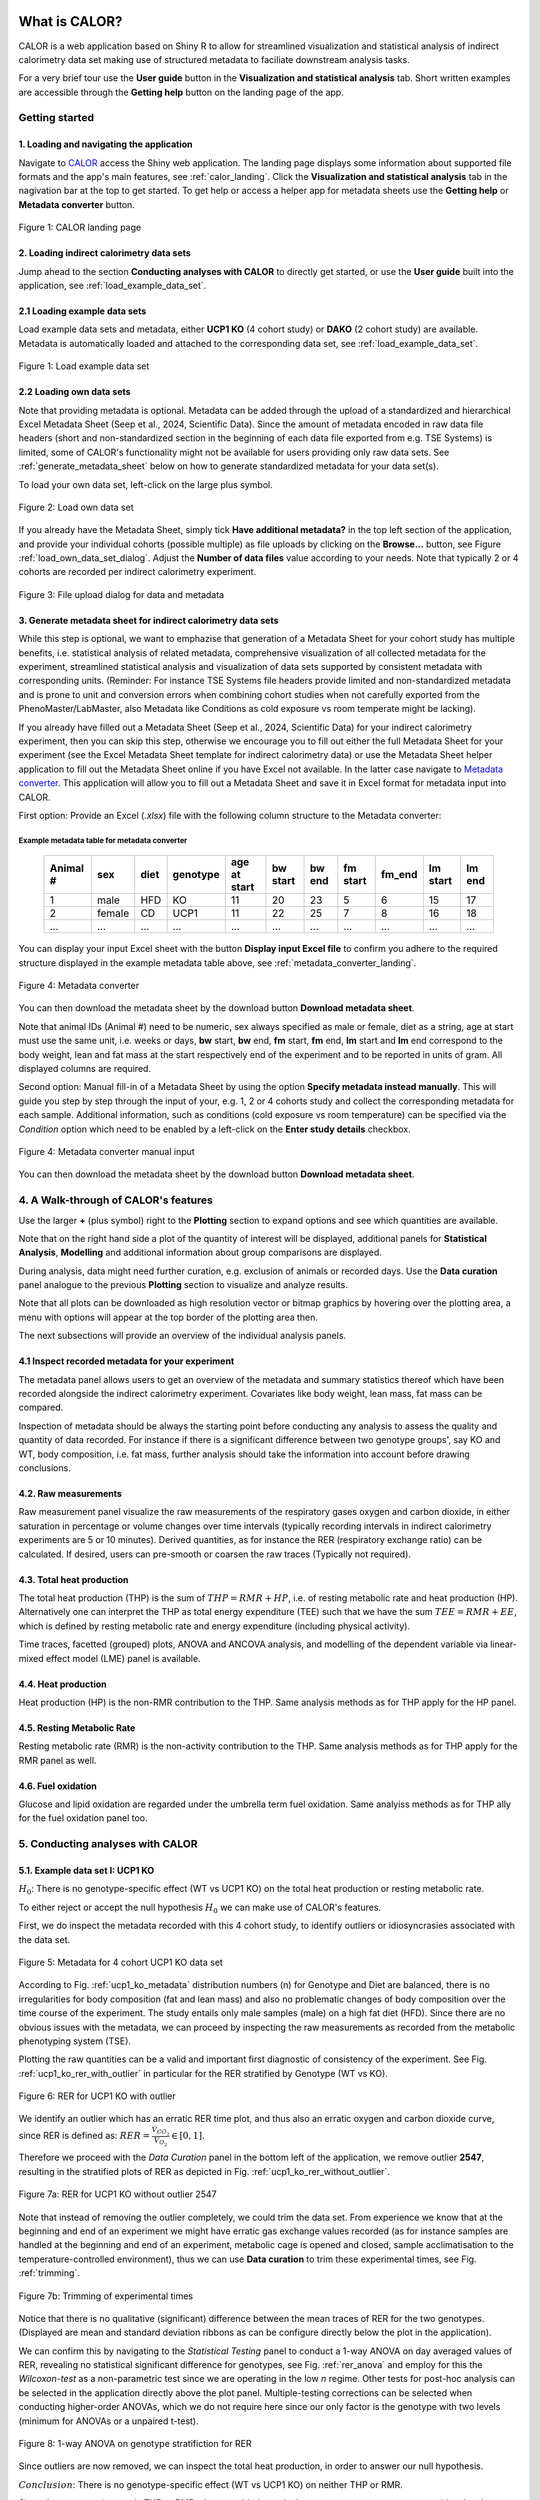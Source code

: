 What is CALOR?
==============

CALOR is a web application based on Shiny R to allow for streamlined visualization and statistical analysis of
indirect calorimetry data set making use of structured metadata to faciliate downstream analysis tasks.

For a very brief tour use the **User guide** button in the **Visualization and statistical analysis** tab.
Short written examples are accessible through the **Getting help** button on the landing page of the app.


Getting started
---------------

1. Loading and navigating the application
~~~~~~~~~~~~~~~~~~~~~~~~~~~~~~~~~~~~~~~~~

Navigate to `CALOR <https://shiny.iaas.uni-bonn.de/Calo>`_ access the Shiny web application.
The landing page displays some information about supported file formats and the app's main features, see
:ref:`calor_landing`. Click the **Visualization and statistical analysis** tab in the nagivation bar at the top
to get started. To get help or access a helper app for metadata sheets use the **Getting help** or **Metadata converter** button.

.. _calor_landing:

.. figure:: img/calor_landing.png
   :align: center
   :alt: CALOR landing page
   :scale: 50%

   Figure 1: CALOR landing page


2. Loading indirect calorimetry data sets 
~~~~~~~~~~~~~~~~~~~~~~~~~~~~~~~~~~~~~~~~~~~~~~~~~~~~~~~~~~~

Jump ahead to the section **Conducting analyses with CALOR** to directly get started, or use the
**User guide** built into the application, see :ref:`load_example_data_set`.

2.1 Loading example data sets
~~~~~~~~~~~~~~~~~~~~~~~~~~~~~~~~~~~~~~~~~~~~~~~~~~~~~~~~~~~~~
Load example data sets and metadata, either **UCP1 KO** (4 cohort study) or **DAKO** (2 cohort study) are available. 
Metadata is automatically loaded and attached to the corresponding data set, see :ref:`load_example_data_set`.

.. _load_example_data_set:

.. figure:: img/01_a_intro_load_example_data_set.png
   :align: center
   :alt: Load example data set
   :scale: 50%

   Figure 1: Load example data set


2.2 Loading own data sets
~~~~~~~~~~~~~~~~~~~~~~~~~~~~~~~~~~~~~~~~~~~~~~~~~~~~~~~~~~~~~

Note that providing metadata is optional. Metadata can be added through the upload of a standardized and hierarchical
Excel Metadata Sheet (Seep et al., 2024, Scientific Data). Since the amount of metadata encoded in raw data file headers (short and non-standardized section
in the beginning of each data file exported from e.g. TSE Systems) is limited, some of CALOR's functionality might not
be available for users providing only raw data sets. See :ref:`generate_metadata_sheet` below on how to generate 
standardized metadata for your data set(s).

To load your own data set, left-click on the large plus symbol.

.. _load_own_data_set:

.. figure:: img/01_b_intro_load_own_data_set.png
   :align: center
   :alt: Load own data set
   :scale: 50%
   
   Figure 2: Load own data set


If you already have the Metadata Sheet, simply tick **Have additional metadata?** in the top left section of the application,
and provide your individual cohorts (possible multiple) as file uploads by clicking on the **Browse...** button, see Figure :ref:`load_own_data_set_dialog`.
Adjust the **Number of data files** value according to your needs. Note that typically 2 or 4 cohorts are recorded per indirect calorimetry experiment.

.. _load_own_data_set_dialog:

.. figure:: img/01_b_intro_load_own_data_set_with_metadata.png
   :align: center
   :alt: Load own data set and metadata
   :scale: 50%

   Figure 3: File upload dialog for data and metadata


.. _generate_metadata_sheet:

3. Generate metadata sheet for indirect calorimetry data sets 
~~~~~~~~~~~~~~~~~~~~~~~~~~~~~~~~~~~~~~~~~~~~~~~~~~~~~~~~~~~~~
While this step is optional, we want to emphazise that generation of a Metadata Sheet for your cohort study has multiple 
benefits, i.e. statistical analysis of related metadata, comprehensive visualization of all collected metadata for the experiment,
streamlined statistical analysis and visualization of data sets supported by consistent metadata with corresponding units. 
(Reminder: For instance TSE Systems file headers provide limited and non-standardized metadata and is prone to unit and conversion
errors when combining cohort studies when not carefully exported from the PhenoMaster/LabMaster, also Metadata like Conditions
as cold exposure vs room temperate might be lacking).

If you already have filled out a Metadata Sheet (Seep et al., 2024, Scientific Data) for your indirect calorimetry experiment,
then you can skip this step, otherwise we encourage you to fill out either the full Metadata Sheet for your experiment (see 
the Excel Metadata Sheet template for indirect calorimetry data) or use the Metadata Sheet helper application to fill out 
the Metadata Sheet online if you have Excel not available. In the latter case navigate to `Metadata converter <https://shiny.iaas.uni-bonn.de/CaloHelper>`_. 
This application will allow you to fill out a Metadata Sheet and save it in Excel format for metadata input into CALOR.

First option: Provide an Excel (*.xlsx*) file with the following column structure to the Metadata converter:

Example metadata table for metadata converter
^^^^^^^^^^^^^^^^^^^^^^^^^^^^^^^^^^^^^^^^^^^^^

   +-----------+--------+------+----------+-------------+----------+---------+----------+--------+----------+--------+
   | Animal #  | sex    | diet | genotype | age at start| bw start | bw end  | fm start | fm_end | lm start | lm end |
   +===========+========+======+==========+=============+==========+=========+==========+========+==========+========+
   | 1         | male   | HFD  | KO       | 11          | 20       | 23      | 5        | 6      | 15       | 17     |
   +-----------+--------+------+----------+-------------+----------+---------+----------+--------+----------+--------+
   | 2         | female | CD   | UCP1     | 11          | 22       | 25      | 7        | 8      | 16       | 18     |
   +-----------+--------+------+----------+-------------+----------+---------+----------+--------+----------+--------+
   | ...       | ...    | ...  | ...      | ...         | ...      | ...     | ...      | ...    | ...      | ...    |
   +-----------+--------+------+----------+-------------+----------+---------+----------+--------+----------+--------+

You can display your input Excel sheet with the button **Display input Excel file** to confirm you adhere to the
required structure displayed in the example metadata table above, see :ref:`metadata_converter_landing`.

.. _metadata_converter_landing:

.. figure:: img/metadata_converter_landing.png
   :align: center
   :alt: Metadata converter landing page
   :scale: 50%

   Figure 4: Metadata converter


You can then download the metadata sheet by the download button **Download metadata sheet**.

Note that animal IDs (Animal #) need to be numeric, sex always specified as male or female, diet as a string, age at 
start must use the same unit, i.e. weeks or days, **bw** start, **bw** end, **fm** start, **fm** end, **lm** start and 
**lm** end correspond to the body weight, lean and fat mass at the start respectively end of the
experiment and to be reported in units of gram. All displayed columns are required. 

Second option: Manual fill-in of a Metadata Sheet by using the option **Specify metadata instead manually**. This will
guide you step by step through the input of your, e.g. 1, 2 or 4 cohorts study and collect the corresponding metadata
for each sample. Additional information, such as conditions (cold exposure vs room temperature) can be specified via the
*Condition* option which need to be enabled by a left-click on the **Enter study details** checkbox.

.. _metadata_converter_manual:

.. figure:: img/metadata_converter_manual.png
   :align: center
   :alt: Metadata converter landing page
   :scale: 50%

   Figure 4: Metadata converter manual input


You can then download the metadata sheet by the download button **Download metadata sheet**.

4. A Walk-through of CALOR's features
--------------------------------------------------------

Use the larger **+** (plus symbol) right to the **Plotting** section to expand options and see which quantities are available.

Note that on the right hand side a plot of the quantity of interest will be displayed, additional panels for **Statistical Analysis**,
**Modelling** and additional information about group comparisons are displayed.

During analysis, data might need further curation, e.g. exclusion of animals or recorded days. Use the **Data curation** 
panel analogue to the previous **Plotting** section to visualize and analyze results.

Note that all plots can be downloaded as high resolution vector or bitmap graphics by hovering over the plotting area,
a menu with options will appear at the top border of the plotting area then.

The next subsections will provide an overview of the individual analysis panels.

4.1 Inspect recorded metadata for your experiment
~~~~~~~~~~~~~~~~~~~~~~~~~~~~~~~~~~~~~~~~~~~~~~~~~~~~~~~~~~~~~

The metadata panel allows users to get an overview of the metadata and summary statistics thereof which have been
recorded alongside the indirect calorimetry experiment. Covariates like body weight, lean mass, fat mass can be compared.

Inspection of metadata should be always the starting point before conducting any analysis to assess the quality and quantity
of data recorded. For instance if there is a significant difference between two genotype groups', say KO and WT, body
composition, i.e. fat mass, further analysis should take the information into account before drawing conclusions.

4.2. Raw measurements
~~~~~~~~~~~~~~~~~~~~~~~~~~~~~~~~~~~~~~~~~~~~~~~~~~~~~~~~~~~~~

Raw measurement panel visualize the raw measurements of the respiratory gases oxygen and carbon dioxide, in either saturation
in percentage or volume changes over time intervals (typically recording intervals in indirect calorimetry experiments are
5 or 10 minutes). Derived quantities, as for instance the RER (respiratory exchange ratio) can be calculated. If desired,
users can pre-smooth or coarsen the raw traces (Typically not required).

4.3. Total heat production
~~~~~~~~~~~~~~~~~~~~~~~~~~~~~~~~~~~~~~~~~~~~~~~~~~~~~~~~~~~~~

The total heat production (THP) is the sum of :math:`THP = RMR+HP`, i.e. of resting metabolic rate and heat production (HP).
Alternatively one can interpret the THP as total energy expenditure (TEE) such that we have the sum :math:`TEE=RMR+EE`, which is 
defined by resting metabolic rate and energy expenditure (including physical activity).

Time traces, facetted (grouped) plots, ANOVA and ANCOVA analysis, and modelling of the dependent variable via linear-mixed effect model (LME)
panel is available.

4.4. Heat production
~~~~~~~~~~~~~~~~~~~~~~~~~~~~~~~~~~~~~~~~~~~~~~~~~~~~~~~~~~~~~

Heat production (HP) is the non-RMR contribution to the THP. Same analysis methods as for THP apply for the HP panel.

4.5. Resting Metabolic Rate
~~~~~~~~~~~~~~~~~~~~~~~~~~~~~~~~~~~~~~~~~~~~~~~~~~~~~~~~~~~~~

Resting metabolic rate (RMR) is the non-activity contribution to the THP. Same analysis methods as for THP apply for the RMR panel as well.

4.6. Fuel oxidation
~~~~~~~~~~~~~~~~~~~~~~~~~~~~~~~~~~~~~~~~~~~~~~~~~~~~~~~~~~~~~

Glucose and lipid oxidation are regarded under the umbrella term fuel oxidation. Same analyiss methods as for THP ally for the fuel oxidation panel too.


5. Conducting analyses with CALOR
---------------------------------

5.1. Example data set I: UCP1 KO
~~~~~~~~~~~~~~~~~~~~~~~~~~~~~~~~~~~

.. container:: highlight-box

   :math:`H_0`:
   There is no genotype-specific effect (WT vs UCP1 KO) on the total heat production or resting metabolic rate.

To either reject or accept the null hypothesis :math:`H_0` we can make use of CALOR's features.

First, we do inspect the metadata recorded with this 4 cohort study, to identify outliers or idiosyncrasies associated with the data set.

.. _ucp1_ko_metadata:

.. figure:: img/metadata.png
   :align: center
   :alt: Metadata for 4 cohort UCP1 KO data set
   :scale: 50%

   Figure 5: Metadata for 4 cohort UCP1 KO data set

According to Fig. :ref:`ucp1_ko_metadata` distribution numbers (n) for Genotype and Diet are balanced, there is no 
irregularities for body composition (fat and lean mass) and also no problematic changes of body composition over the
time course of the experiment. The study entails only male samples (male) on a high fat diet (HFD). Since there are no
obvious issues with the metadata, we can proceed by inspecting the raw measurements as recorded from the metabolic phenotyping system (TSE).

Plotting the raw quantities can be a valid and important first diagnostic of consistency of the experiment. 
See Fig. :ref:`ucp1_ko_rer_with_outlier` in particular for the RER stratified by Genotype (WT vs KO).

.. _ucp1_ko_rer_with_outlier:

.. figure:: img/rer_with_outlier.png
   :align: center
   :alt: RER for UCP1 KO with outlier
   :scale: 50%

   Figure 6: RER for UCP1 KO with outlier

We identify an outlier which has an erratic RER time plot, and thus also an erratic oxygen and carbon dioxide curve,
since RER is defined as: :math:`RER=\frac{\dot{V}_{CO_{2}}}{\dot{V}_{O_{2}}} \in [0,1]`.

Therefore we proceed with the *Data Curation* panel in the bottom left of the application, we remove outlier **2547**,
resulting in the stratified plots of RER as depicted in Fig. :ref:`ucp1_ko_rer_without_outlier`.

.. _ucp1_ko_rer_without_outlier:

.. figure:: img/rer_without_outlier.png
   :align: center
   :alt: RER for UCP1 KO without outlier 2547
   :scale: 50%

   Figure 7a: RER for UCP1 KO without outlier 2547

Note that instead of removing the outlier completely, we could trim the data set. From experience we know that 
at the beginning and end of an experiment we might have erratic gas exchange values recorded (as for instance samples
are handled at the beginning and end of an experiment, metabolic cage is opened and closed, sample acclimatisation to
the temperature-controlled environment), thus we can use **Data curation** to trim these experimental times, see Fig. :ref:`trimming`.

.. _trimming:

.. figure:: img/trimming.png
   :align: center
   :alt: Trimming of experimental times
   :scale: 50%

   Figure 7b: Trimming of experimental times




Notice that there is no qualitative (significant) difference between the mean traces of RER for the two genotypes.
(Displayed are mean and standard deviation ribbons as can be configure directly below the plot in the application).

We can confirm this by navigating to the *Statistical Testing* panel to conduct a 1-way ANOVA on day averaged values of RER,
revealing no statistical significant difference for genotypes, see Fig. :ref:`rer_anova` and employ for this the *Wilcoxon-test*
as a non-parametric test since we are operating in the low *n* regime. Other tests for post-hoc analysis can be selected in the
application directly above the plot panel. Multiple-testing corrections can be selected when conducting higher-order ANOVAs,
which we do not require here since our only factor is the genotype with two levels (minimum for ANOVAs or a unpaired t-test).

.. _rer_anova:

.. figure:: img/1_way_anova_rer.png
   :align: center
   :alt: 1-way ANOVA on genotype stratification for RER
   :scale: 50%

   Figure 8: 1-way ANOVA on genotype stratifiction for RER


Since outliers are now removed, we can inspect the total heat production, in order to answer our null hypothesis.


.. container:: highlight-box

   :math:`Conclusion`:
   There is no genotype-specific effect (WT vs UCP1 KO) on neither THP or RMR.

Since there are no changes in THP or RMR when considering only the genotype, we
want now to consider also the during the experiment recorded covariates, i.e.
lean mass and fat mass (or changes therefore, in the following we use the terms
delta lm and delta fm) or the whole body weight (or delta bw) and their influence
on the THP and RMR in the KO and WT genotype. To factor this into our statistical
model, we will make use of 1-way ANOVAs during our further analysis.

In layman's terms the 1-way ANOVA model is formulated as follows, where 
the dependent variable :math:`\text{DependentVar}`, the covariate :math:`\text{Covariate}`, 
and the grouping variable :math:`\text{Group}` appear in the model as:

.. math::

   \text{DependentVariable}_{ij} = \mu + \tau_i + \beta (\text{Covariate}_{ij} - \overline{\text{Covariate}}) + \epsilon_{ij}

Where:

- :math:`\mu` is the overall mean.
- :math:`\tau_i` is the effect of the :math:`i`-th group (:math:`\text{Group}`).
- :math:`\beta` is the regression coefficient for the covariate :math:`\text{Covariate}`.
- :math:`\text{Covariate}_{ij}` is the value of the covariate :math:`\text{Covariate}` for observation :math:`j` in group :math:`i`.
- :math:`\overline{\text{Covariate}}` is the mean of the covariate :math:`\text{Covariate}` across all observations.
- :math:`\epsilon_{ij}` is the random error term.

In this model:

- The covariate :math:`\text{Covariate}` is adjusted by subtracting its mean (:math:`\overline{\text{Covariate}}`), centering it to reduce multicollinearity.
- The :math:`\beta` term measures the relationship between the covariate :math:`\text{Covariate}` and the dependent variable :math:`\text{DependentVariable}`.

The ANCOVA tests whether the group effects :math:`\tau_i` are significant while controlling for the covariate :math:`\text{Covariate}`.
Do not worry, test assumptions are reported in *Details Panel*, and most importantly if the statistical test is valid to be applied for our data set.


Thus our first null hypothesis for the RM can be stated as:

.. container:: highlight-box

   :math:`H_0`:
   There is a genotype-specific effect (WT vs UCP1 KO) on RMR corrected for one 
   of the covariates (lm, fm or bw)

Likewise an anlog null hypothesis for the THP can be stated as:

.. container:: highlight-box

   :math:`H_0`:
   There is a genotype-specific effect (WT vs UCP1 KO) on THP corrected for one 
   of the covariates (lm, fm or bw)



Now, we will proceed as before, but make use of 1-way ANOVAs for THP 
(inluding either lm, fm or bw) and RMR (including either lm, fm or bw)
grouped by genotype KO and WT to investigate if body weight composition
might be a confounding factor in observing the true genotype effect.

For RMR see Figs. :ref:`rmr_ancova`, :ref:`rmr_ancova_details` and THP see Figs. :ref:`thp_ancova`, :ref:`thp_ancova_details`.

.. _thp_ancova:

.. figure:: img/ancova_ucp1ko_thp_details.png
   :align: center
   :alt: 1-way ANOVA on genotype stratification for THP with lean mass as covariate
   :scale: 50%

   Figure 9: 1-way ANCOVA on genotype stratifiction for THP lean mass as covariate


.. _thp_ancova_details:

.. figure:: img/ancova_ucp1ko_thp.png
   :align: center
   :alt: 1-way ANOVA on genotype stratification for THP with lean mass as covariate with statistical details
   :scale: 50%

   Figure 10: 1-way ANCOVA on genotype stratifiction for THP lean mass as covariate with statistical details


.. _rmr_ancova:

.. figure:: img/ancova_ucp1ko_rmr.png
   :align: center
   :alt: 1-way ANOVA on genotype stratification for RMR with lean mass as covariate
   :scale: 50%

   Figure 9: 1-way ANCOVA on genotype stratifiction for RMR lean mass as covariate


.. _rmr_ancova_details:

.. figure:: img/ancova_ucp1ko_rmr_details.png
   :align: center
   :alt: 1-way ANOVA on genotype stratification for RMR with lean mass as covariate with statistical details
   :scale: 50%

   Figure 10: 1-way ANCOVA on genotype stratification for RMR lean mass as covariate with statistical details


.. container:: highlight-box

   **Final conclusion**:
   Based on our analysis we can reject all of our posed null hypotheses for the UCP1 KO cohort study.


5.2. Example data set II: DAKO KO
~~~~~~~~~~~~~~~~~~~~~~~~~~~~~~~~~~~

.. container:: highlight-box

   :math:`H_0`:
   There is a genotype-specific effect on the total heat production or resting metabolic rate.

We will proceed as before with the analysis of this data set. The DAKO KO data set is a two cohort study in
a double knockout experiment.
As before we get an overview of the metadata recorded with the experiment, see Fig. :ref:`dako_metadata` and
enspect the raw measurement, e.g. the RER, see Fig. :ref:`dako_rer` and detect not obvious outlier, so we
can use all samples from this data set.

.. _dako_metadata:

.. figure:: img/dako_metadata.png
   :align: center
   :alt: Metadata for 2 cohort DAKO data set
   :scale: 50%

   Figure 11: Metadata for 2 cohort DAKO data set


.. _dako_rer:

.. figure:: img/dako_rer.png
   :align: center
   :alt: RER for DAKO data set
   :scale: 50%

   Figure 12: RER for DAKO data set


We proceed by calculating the total heat production, see Fig. :ref:`dako_thp` stratified by genotype.
After inspecting of the data, no outlier seems to be present. Next, we use in the *Statistical testing* 
panel a 1-way ANOVA which detects significant changes as indicated by the Wilcoxon test p-value smaller than 0.05
in the plot, see Fig. :ref:`dako_anova`.

.. _dako_thp:

.. figure:: img/dako_thp.png
   :align: center
   :scale: 50%
   :alt: Total heat production for DAKO data set

   Figure 12: Total heat production for DAKO data set


.. _dako_anova:
 
.. figure:: img/dako_anova.png
   :align: center
   :scale: 50%
   :alt: 1-way ANOVA for DAKO and total heat production

   Figure 13: 1-way ANOVA for DAKO and total heat production


Next we ask, where these effects could possibly be stemming from, and conduct thus multiple 1-way ANCOVA where we
adjust for the body weight, lean mass and fat mass respectively, see Fig. :ref:`dako_ancova_lean`, :ref:`dako_ancova_fat`, :ref:`dako_ancova_bw`.


.. _dako_ancova_bw:

.. figure:: img/dako_ancova_bw.png
   :align: center
   :scale: 50%

   Figure 14: 1-way ANCOVA for DAKO and total heat production adjusted for body weight


.. _dako_ancova_lean:

.. figure:: img/dako_ancova_lean.png
   :align: center
   :scale: 50%

   Figure 15: 1-way ANCOVA for DAKO and total heat production adjusted for lean mass


.. _dako_ancova_fat:

.. figure:: img/dako_ancova_fat.png
   :align: center
   :scale: 50%

   Figure 16: 1-way ANCOVA for DAKO and total heat production adjusted for fat mass


We do confirm with the *Statistical testing* and *Details* panel, that in fact the
effect seems to stem from the body composition in fat mass, see. Fig. :ref:`dako_thp_details`,
and not from the lean mass or total body weight.

.. _dako_thp_details:

.. figure:: img/ancova_thp_details.png
   :align: center
   :scale: 50%
   :alt: Statistics for 1-way ANCOVA of total heat production adjusted for fat mass

   Figure 17: Statistics for 1-way ANCOVA of total heat production adjusted for fat mass


Thus we are able to conclude the following:

.. container:: highlight-box

   :math:`Conclusion`:
   There is a genotype-specific effect (WT vs DAKO) on the total heat production
   mediated by the body composition's covariate fat mass.


Next, we will investigate the same hypothesis but now for the resting metabolic rate.

We start by a 1-way ANOVA for the two genotypes, which gives us a non-significant
difference between RMR, see Fig. :ref:`dako_rmr_anova`.

.. _dako_rmr_anova:

.. figure:: img/anova_rmr_dako.png
   :align: center
   :scale: 50%
   :alt: Statistics for 1-way ANOVA of resting metabolic rate

   Figure 18: Statistics for 1-way ANOVA of resting metabolic rate

Also we do not see significant differences, we are prompted to investigate
if lean, fat or body weight are confounding the analysis on RMR. As before
we perform multiple 1-way ANCOVAs with lean, fat and body weight each as
a covariate. 

We find that, genotype can be separated when chosing fat mass as a covariate,
see Fig. :ref:`dako_rmr_ancova`.

.. _dako_rmr_ancova:

.. figure:: img/ancova_rmr_dako.png
   :align: center
   :scale: 50%
   :alt: Statistics for 1-way ANCOVA of resting metabolic rate

   Figure 19: Statistics for 1-way ANCOVA of resting metabolic rate

Despite the visual separability, statistical testing reveals no significant
difference in mean resting metabolic rates, see Fig. :ref:`dako_rmr_ancova_details`.

.. _dako_rmr_ancova_details:

.. figure:: img/ancova_rmr_dako_details.png
   :align: center
   :scale: 50%
   :alt: Statistics for 1-way ANCOVA of resting metabolic rate

   Figure 20: Statistics for 1-way ANCOVA of resting metabolic rate

Thus we are able to conclude the following:

.. container:: highlight-box

   :math:`Conclusion`:
   There is no genotype-specific effect (WT vs DAKO) on the resting metabolic rate.


5.3. Custom datasets
~~~~~~~~~~~~~~~~~~~~

For own data set or studies, users can make of the workflows as detailed in the
two example data set use-cases from above for UCP1-KO and DAKO. First hypotheses
should be posed, then consistency checks (metadata and raw data should be inspected,
and outliers be removed) should be applied, then quantities should be visualized
and analyzed, in the suggested order: TotalHeatProduction, RestingMetabolicRate,
HeatProduction and FuelOxidation.

All data sets calculated in the app can be downloaded as a **.zip** file in the
*Export Data* section. Plots can be downloaded directly from the top right corner
in the corresponding plot, and saved as **.svg**, **.pdf** or **.png**.


5.4 Advanced analysis
~~~~~~~~~~~~~~~~~~~~~

5.4.1 Wavelet analysis
^^^^^^^^^^^^^^^^^^^^^^

CALOR provides possibilities to study ultradian rhythms (URs) by conducting
a wavelet analysis on e.g. the metabolic rate or any other raw, derived
or calculated quantiy. Note that the metabolic rate (MR) is proportional
to the oxygen consumption. When high-frequency measurements are available,
e.g. from the TSE Calobox system (measurement frequency as low as 3 seconds
possible but usually well below 60 seconds) or other indirect calorimetry 
systems, the study of ultradian rhythms renders possible and a wavelet
analysis should be conducted.

A wavelet power spectrum with periods (y-axis) and time (x-axis) can be 
generated with CALOR:

.. figure:: img/wavelet_analysis.png
   :align: center
   :scale: 50%
   :alt: Wavelet power spectrum of MR

   Figure 21: Wavelet power spectrum of MR


Additionally a global wavelet power spectrum with power (y-axis) and periods
(x-axis) can be generated to faciliate the detection of dominant or main
oscillations (URs):

.. figure:: img/wavelet_analysis_spectrum.png
   :align: center
   :scale: 50%
   :alt: Wavelet global power spectrum of MR

   Figure 22: Wavelet global power spectrum of MR


5.4.2 Linear mixed effect modelling
^^^^^^^^^^^^^^^^^^^^^^^^^^^^^^^^^^^

A LME model is used for modeling data with both fixed and random effects,
particularly when observations are nested, repeated or correlated, i.e.
repeated measurements on the same subject. CALOR allows users to build
LME models based on available metadata (Genotype, Diet, etc.) and numeric
covariates (Body Weight, lean mass, fat mass, etc.) to model raw (e.g. oxygen
consumption), derived (RER) or calculated outcome variables (RMR) as either
random or fixed effects.

The functionality is available under the tab panel `Statistical model` in the
main panel on the right. The resulting equation is displayed and standard
visualization of the predicted outcome variable are shown, as well as the
model selection criteria Akaike (AIC) and Bayesian information criterion (BIC),
and marginal and conditional R² values.


5.4.3 Locomotional analysis
^^^^^^^^^^^^^^^^^^^^^^^^^^^

Further CALOR allows to analyse the locomotion of samples in detail by
locomotional budgeting and calculation of probability density maps, cf.
Figs. :ref:`locomotion_budget` and :ref:`probability_density_map`,
currently supported fully for Sable Systems only.

.. _locomotion_budget:

.. figure:: img/locomotion_budget.png
   :align: center
   :scale: 50%
   :alt: Locomotional budget

   Figure 23: Locomotional budget

.. _probability_density_map:

.. figure:: img/probability_density_map.png
   :align: center
   :scale: 50%
   :alt: Probability density map

   Figure 24: Probability density map


6. Data export
--------------
To export combined data sets for all cohorts, data frames for plotting of results, and calculated quantities,
all data can be download through the **Data export** panel, choose the *.zip* download which downloads one
compressed file containing all data.


Tutorial videos
===============

Workflow and use-cases are documented in a series of three instructional YouTube videos demonstrating the features of the
web application: `@CALOR-APP <https://www.youtube.com/@CALOR-APP>`_.


Flow charts
=============

Statistical analysis
--------------------

For a flow chart on how to select the appropriate statistical test, refer to 
Fig. :ref:`flowchart_statistics` below.

.. _flowchart_statistics:

.. figure:: img/statistics_flowchart.png
   :align: center
   :scale: 50%
   :alt: Flow chart for selecting appropriate statistical test

   Figure 20: Flow chart for selecting appropriate statistical test
